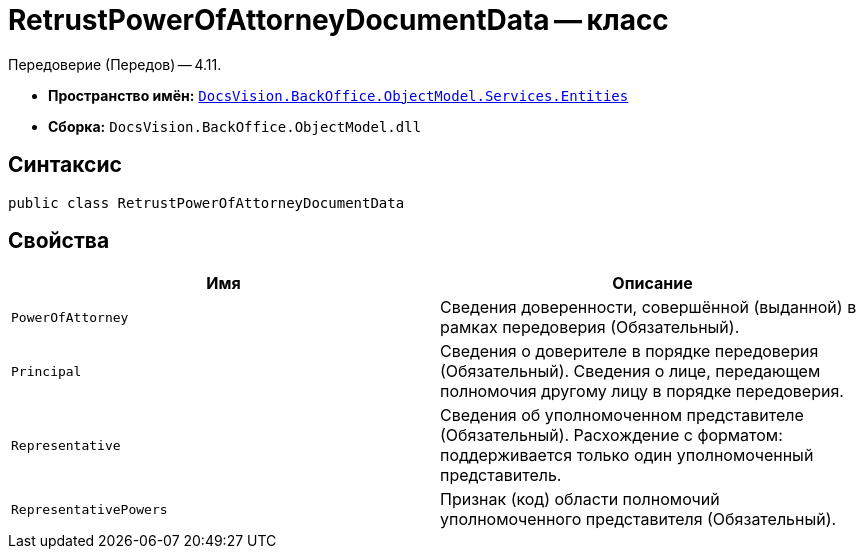 = RetrustPowerOfAttorneyDocumentData -- класс

Передоверие (Передов) -- 4.11.

* *Пространство имён:* `xref:Entities/Entities_NS.adoc[DocsVision.BackOffice.ObjectModel.Services.Entities]`
* *Сборка:* `DocsVision.BackOffice.ObjectModel.dll`

== Синтаксис

[source,csharp]
----
public class RetrustPowerOfAttorneyDocumentData
----

== Свойства

[cols=",",options="header"]
|===
|Имя |Описание

|`PowerOfAttorney`
|Сведения доверенности, совершённой (выданной) в рамках передоверия (Обязательный).

|`Principal`
|Сведения о доверителе в порядке передоверия (Обязательный). Сведения о лице, передающем полномочия другому лицу в порядке передоверия.

|`Representative`
|Сведения об уполномоченном представителе (Обязательный). Расхождение с форматом: поддерживается только один уполномоченный представитель.

|`RepresentativePowers`
|Признак (код) области полномочий уполномоченного представителя (Обязательный).

|===
